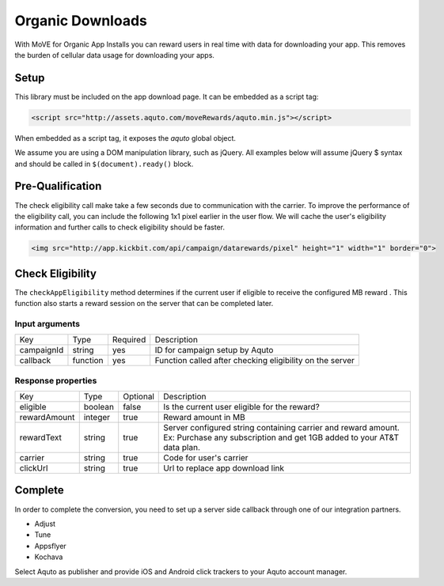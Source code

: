 Organic Downloads
-----------------

With MoVE for Organic App Installs you can reward users in real time with data for downloading your app. This removes the burden of cellular data usage for downloading your apps.

Setup
^^^^^

This library must be included on the app download page. It can be embedded as a script tag:

.. code-block:: html

  <script src="http://assets.aquto.com/moveRewards/aquto.min.js"></script>


When embedded as a script tag, it exposes the `aquto` global object.

We assume you are using a DOM manipulation library, such as jQuery. All examples below will assume jQuery $ syntax and should be called in ``$(document).ready()`` block.

Pre-Qualification
^^^^^^^^^^^^^^^^^

The check eligibility call make take a few seconds due to communication with the carrier. To improve the performance of the eligibility call, you can include the following 1x1 pixel earlier in the user flow. We will cache the user's eligibility information and further calls to check eligibility should be faster.

.. code-block:: html

  <img src="http://app.kickbit.com/api/campaign/datarewards/pixel" height="1" width="1" border="0">


Check Eligibility
^^^^^^^^^^^^^^^^^

The ``checkAppEligibility`` method determines if the current user if eligible to receive the configured MB reward . This function also starts a reward session on the server that can be completed later.

Input arguments
~~~~~~~~~~~~~~~

+------------+----------+----------+----------------------------------------------------------+
|    Key     |   Type   | Required |                       Description                        |
+------------+----------+----------+----------------------------------------------------------+
| campaignId | string   | yes      | ID for campaign setup by Aquto                           |
+------------+----------+----------+----------------------------------------------------------+
| callback   | function | yes      | Function called after checking eligibility on the server |
+------------+----------+----------+----------------------------------------------------------+

Response properties
~~~~~~~~~~~~~~~~~~~

+--------------+---------+----------+-------------------------------------------------------------------------+
|     Key      |   Type  | Optional |                               Description                               |
+--------------+---------+----------+-------------------------------------------------------------------------+
| eligible     | boolean | false    | Is the current user eligible for the reward?                            |
+--------------+---------+----------+-------------------------------------------------------------------------+
| rewardAmount | integer | true     | Reward amount in MB                                                     |
+--------------+---------+----------+-------------------------------------------------------------------------+
| rewardText   | string  | true     | Server configured string containing carrier and reward amount.          |
|              |         |          | Ex: Purchase any subscription and get 1GB added to your AT&T data plan. |
+--------------+---------+----------+-------------------------------------------------------------------------+
| carrier      | string  | true     | Code for user's carrier                                                 |
+--------------+---------+----------+-------------------------------------------------------------------------+
| clickUrl     | string  | true     | Url to replace app download link                                        |
+--------------+---------+----------+-------------------------------------------------------------------------+

.. code-block:: html
  <div class="rewardBlock">
    <div class="rewardHeader"></div>
    <div class="rewardText"></div>
  </div>

  <a class="continue" href="#">Get App</a>


.. code-block:: javascript
  aquto.checkAppEligibility({
    campaignId: '12345',
    callback: function(response) {
      if (response && response.eligible) {
        $('.rewardText').text(response.rewardText);
        $('.rewardHeader').addClass('rewardHeader'+response.carrier);
        $('.rewardBlock').show();
      }
      if (response && response.clickUrl) {
        $('.continue').attr('href', response.clickUrl);
      }
    }
  });


Complete
^^^^^^^^

In order to complete the conversion, you need to set up a server side callback through one of our integration partners.

* Adjust
* Tune
* Appsflyer
* Kochava

Select Aquto as publisher and provide iOS and Android click trackers to your Aquto account manager.